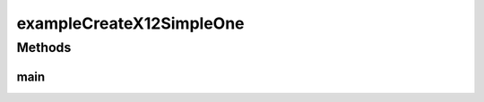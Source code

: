 .. java:import:: com.yarsquidy.x12 Segment

.. java:import:: com.yarsquidy.x12 X12Simple

.. java:import:: com.yarsquidy.x12 Context

exampleCreateX12SimpleOne
=========================

.. java:package:: com.yarsquidy.x12.example
   :noindex:

.. java:type:: public class exampleCreateX12SimpleOne

   Example showing how to create a X12 transaction from scratch.

   :author: Prasad Balan

   .. parsed-literal::

      Example of creating a X12 transaction

      //Create a X12 context. Set the segment, element and sub-element separator
      Context c = new Context('~','*',':');

      //Create a X12 passing the context
      X12Simple x = new X12Simple(c);

      //Add a segment to the X12
      Segment s = x.addSegment();

      //Add elements to the segment
      s.addElement("ISA");
      s.addElement("00");
      ...
      //Continue to add segments and then add elements
      s = x.addSegment();
      s.addElement("GS");
      s.addElement("121");
      ...

      //Convert X12Simple object to X12 string representation
      String x12 = x.toString();

      //Convert X12 object to XML string representation if that is what you need
      String xml = x.toXML();

Methods
-------
main
^^^^

.. java:method:: public static void main(String[] args)
   :outertype: exampleCreateX12SimpleOne

